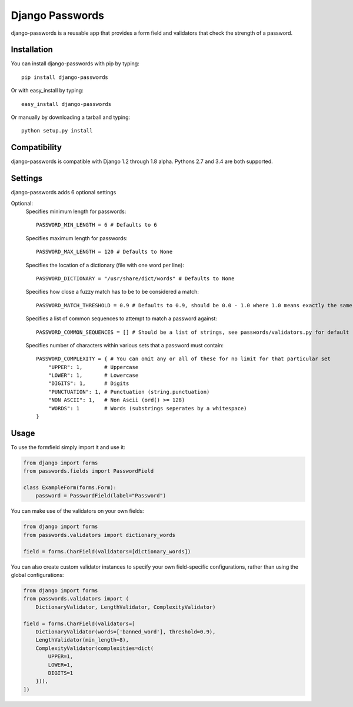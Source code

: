 Django Passwords
================

django-passwords is a reusable app that provides a form field and
validators that check the strength of a password.

Installation
------------

You can install django-passwords with pip by typing::

    pip install django-passwords

Or with easy_install by typing::

    easy_install django-passwords

Or manually by downloading a tarball and typing::

    python setup.py install

Compatibility
-------------

django-passwords is compatible with Django 1.2 through 1.8 alpha. Pythons 2.7
and 3.4 are both supported.

Settings
--------

django-passwords adds 6 optional settings

Optional:
    Specifies minimum length for passwords::

        PASSWORD_MIN_LENGTH = 6 # Defaults to 6

    Specifies maximum length for passwords::

        PASSWORD_MAX_LENGTH = 120 # Defaults to None

    Specifies the location of a dictionary (file with one word per line)::

        PASSWORD_DICTIONARY = "/usr/share/dict/words" # Defaults to None

    Specifies how close a fuzzy match has to be to be considered a match::

        PASSWORD_MATCH_THRESHOLD = 0.9 # Defaults to 0.9, should be 0.0 - 1.0 where 1.0 means exactly the same.

    Specifies a list of common sequences to attempt to match a password against::

        PASSWORD_COMMON_SEQUENCES = [] # Should be a list of strings, see passwords/validators.py for default

    Specifies number of characters within various sets that a password must contain::

        PASSWORD_COMPLEXITY = { # You can omit any or all of these for no limit for that particular set
            "UPPER": 1,       # Uppercase
            "LOWER": 1,       # Lowercase
            "DIGITS": 1,      # Digits
            "PUNCTUATION": 1, # Punctuation (string.punctuation)
            "NON ASCII": 1,   # Non Ascii (ord() >= 128)
            "WORDS": 1        # Words (substrings seperates by a whitespace)
        }

Usage
-----

To use the formfield simply import it and use it:

.. code-block:: python

    from django import forms
    from passwords.fields import PasswordField

    class ExampleForm(forms.Form):
        password = PasswordField(label="Password")

You can make use of the validators on your own fields:

.. code-block:: python

    from django import forms
    from passwords.validators import dictionary_words

    field = forms.CharField(validators=[dictionary_words])

You can also create custom validator instances to specify your own
field-specific configurations, rather than using the global
configurations:

.. code-block:: python

    from django import forms
    from passwords.validators import (
        DictionaryValidator, LengthValidator, ComplexityValidator)

    field = forms.CharField(validators=[
        DictionaryValidator(words=['banned_word'], threshold=0.9),
        LengthValidator(min_length=8),
        ComplexityValidator(complexities=dict(
            UPPER=1,
            LOWER=1,
            DIGITS=1
        })),
    ])
